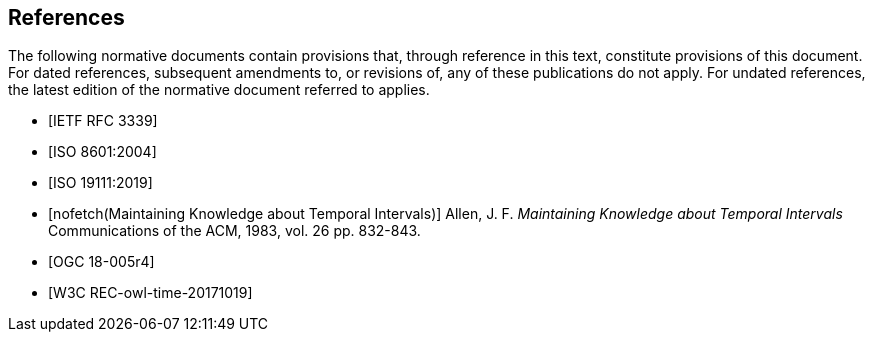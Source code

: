 
[bibliography]
== References

The following normative documents contain provisions that, through reference in this text, constitute provisions of this document. For dated references, subsequent amendments to, or revisions of, any of these publications do not apply. For undated references, the latest edition of the normative document referred to applies.

* [[[rfc3339,IETF RFC 3339]]]

* [[[iso8601,ISO 8601:2004]]]

* [[[iso19111,ISO 19111:2019]]]

* [[[temporal-knowledge,nofetch(Maintaining Knowledge about Temporal Intervals)]]]
Allen, J. F. _Maintaining Knowledge about Temporal Intervals_ Communications of the ACM, 1983, vol. 26 pp. 832-843.

* [[[ogc18005,OGC 18-005r4]]]

* [[[w3cowltime,W3C REC-owl-time-20171019]]]
